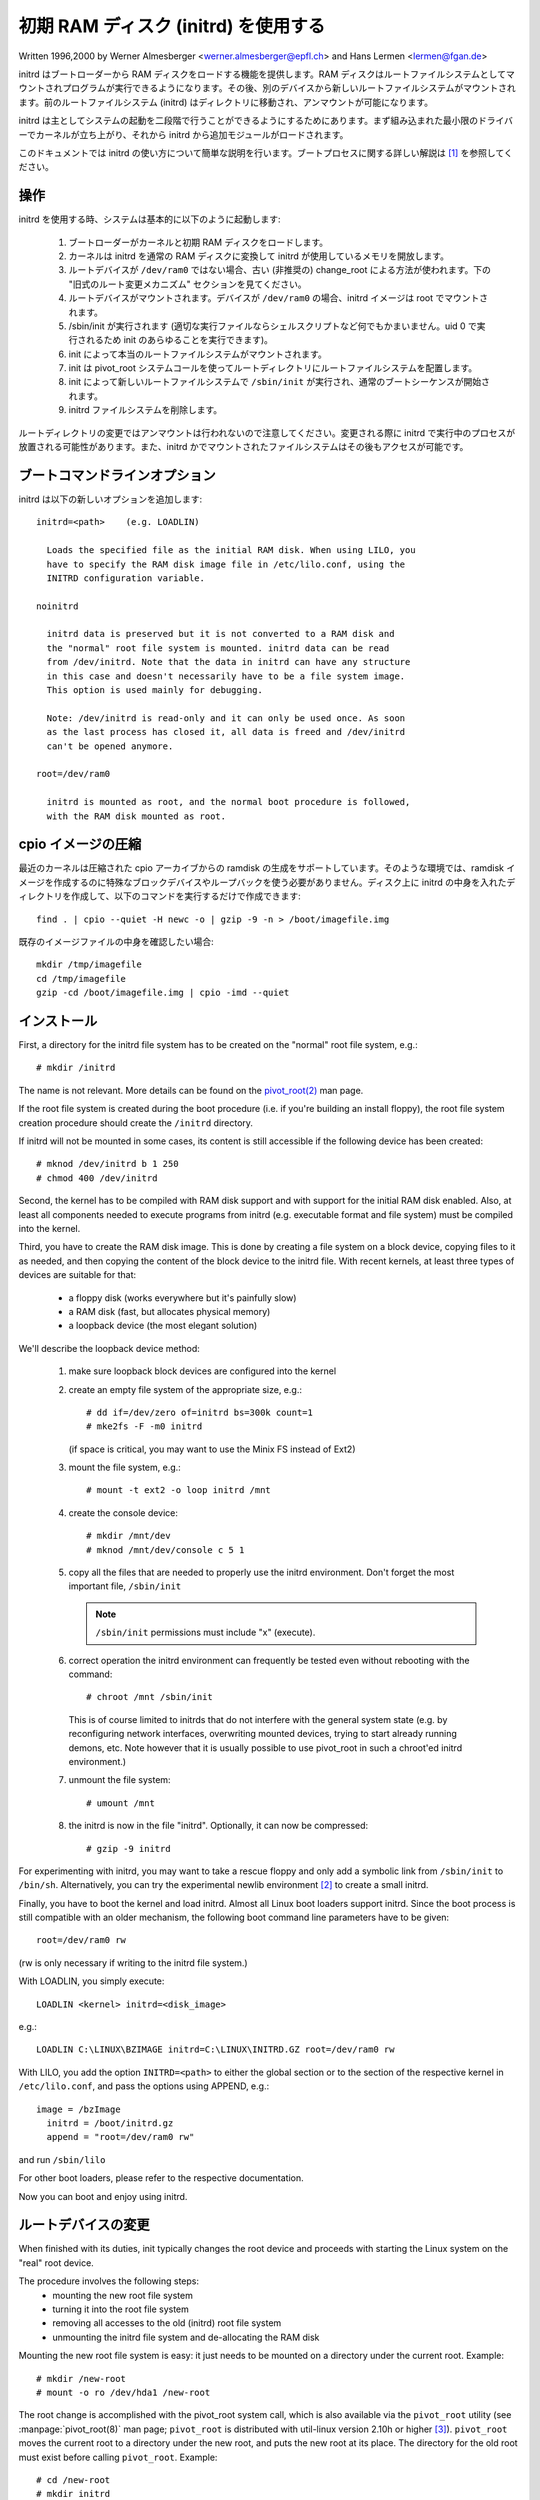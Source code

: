 初期 RAM ディスク (initrd) を使用する
======================================

Written 1996,2000 by Werner Almesberger <werner.almesberger@epfl.ch> and
Hans Lermen <lermen@fgan.de>


initrd はブートローダーから RAM ディスクをロードする機能を提供します。RAM ディスクはルートファイルシステムとしてマウントされプログラムが実行できるようになります。その後、別のデバイスから新しいルートファイルシステムがマウントされます。前のルートファイルシステム (initrd) はディレクトリに移動され、アンマウントが可能になります。

initrd は主としてシステムの起動を二段階で行うことができるようにするためにあります。まず組み込まれた最小限のドライバーでカーネルが立ち上がり、それから initrd から追加モジュールがロードされます。

このドキュメントでは initrd の使い方について簡単な説明を行います。ブートプロセスに関する詳しい解説は [#f1]_ を参照してください。


操作
---------

initrd を使用する時、システムは基本的に以下のように起動します:

  1) ブートローダーがカーネルと初期 RAM ディスクをロードします。
  2) カーネルは initrd を通常の RAM ディスクに変換して initrd が使用しているメモリを開放します。
  3) ルートデバイスが ``/dev/ram0`` ではない場合、古い (非推奨の) change_root による方法が使われます。下の "旧式のルート変更メカニズム" セクションを見てください。
  4) ルートデバイスがマウントされます。デバイスが ``/dev/ram0`` の場合、initrd イメージは root でマウントされます。
  5) /sbin/init が実行されます (適切な実行ファイルならシェルスクリプトなど何でもかまいません。uid 0 で実行されるため init のあらゆることを実行できます)。
  6) init によって本当のルートファイルシステムがマウントされます。
  7) init は pivot_root システムコールを使ってルートディレクトリにルートファイルシステムを配置します。
  8) init によって新しいルートファイルシステムで ``/sbin/init`` が実行され、通常のブートシーケンスが開始されます。
  9) initrd ファイルシステムを削除します。

ルートディレクトリの変更ではアンマウントは行われないので注意してください。変更される際に initrd で実行中のプロセスが放置される可能性があります。また、initrd かでマウントされたファイルシステムはその後もアクセスが可能です。


ブートコマンドラインオプション
-------------------------------

initrd は以下の新しいオプションを追加します::

  initrd=<path>    (e.g. LOADLIN)

    Loads the specified file as the initial RAM disk. When using LILO, you
    have to specify the RAM disk image file in /etc/lilo.conf, using the
    INITRD configuration variable.

  noinitrd

    initrd data is preserved but it is not converted to a RAM disk and
    the "normal" root file system is mounted. initrd data can be read
    from /dev/initrd. Note that the data in initrd can have any structure
    in this case and doesn't necessarily have to be a file system image.
    This option is used mainly for debugging.

    Note: /dev/initrd is read-only and it can only be used once. As soon
    as the last process has closed it, all data is freed and /dev/initrd
    can't be opened anymore.

  root=/dev/ram0

    initrd is mounted as root, and the normal boot procedure is followed,
    with the RAM disk mounted as root.

cpio イメージの圧縮
----------------------

最近のカーネルは圧縮された cpio アーカイブからの ramdisk の生成をサポートしています。そのような環境では、ramdisk イメージを作成するのに特殊なブロックデバイスやループバックを使う必要がありません。ディスク上に initrd の中身を入れたディレクトリを作成して、以下のコマンドを実行するだけで作成できます::

	find . | cpio --quiet -H newc -o | gzip -9 -n > /boot/imagefile.img

既存のイメージファイルの中身を確認したい場合::

	mkdir /tmp/imagefile
	cd /tmp/imagefile
	gzip -cd /boot/imagefile.img | cpio -imd --quiet

インストール
-------------

First, a directory for the initrd file system has to be created on the
"normal" root file system, e.g.::

	# mkdir /initrd

The name is not relevant. More details can be found on the `pivot_root(2) <https://man.kusakata.com/man/pivot_root.2.html>`_ man page.

If the root file system is created during the boot procedure (i.e. if
you're building an install floppy), the root file system creation
procedure should create the ``/initrd`` directory.

If initrd will not be mounted in some cases, its content is still
accessible if the following device has been created::

	# mknod /dev/initrd b 1 250
	# chmod 400 /dev/initrd

Second, the kernel has to be compiled with RAM disk support and with
support for the initial RAM disk enabled. Also, at least all components
needed to execute programs from initrd (e.g. executable format and file
system) must be compiled into the kernel.

Third, you have to create the RAM disk image. This is done by creating a
file system on a block device, copying files to it as needed, and then
copying the content of the block device to the initrd file. With recent
kernels, at least three types of devices are suitable for that:

 - a floppy disk (works everywhere but it's painfully slow)
 - a RAM disk (fast, but allocates physical memory)
 - a loopback device (the most elegant solution)

We'll describe the loopback device method:

 1) make sure loopback block devices are configured into the kernel
 2) create an empty file system of the appropriate size, e.g.::

	# dd if=/dev/zero of=initrd bs=300k count=1
	# mke2fs -F -m0 initrd

    (if space is critical, you may want to use the Minix FS instead of Ext2)
 3) mount the file system, e.g.::

	# mount -t ext2 -o loop initrd /mnt

 4) create the console device::

    # mkdir /mnt/dev
    # mknod /mnt/dev/console c 5 1

 5) copy all the files that are needed to properly use the initrd
    environment. Don't forget the most important file, ``/sbin/init``

    .. note:: ``/sbin/init`` permissions must include "x" (execute).

 6) correct operation the initrd environment can frequently be tested
    even without rebooting with the command::

	# chroot /mnt /sbin/init

    This is of course limited to initrds that do not interfere with the
    general system state (e.g. by reconfiguring network interfaces,
    overwriting mounted devices, trying to start already running demons,
    etc. Note however that it is usually possible to use pivot_root in
    such a chroot'ed initrd environment.)
 7) unmount the file system::

	# umount /mnt

 8) the initrd is now in the file "initrd". Optionally, it can now be
    compressed::

	# gzip -9 initrd

For experimenting with initrd, you may want to take a rescue floppy and
only add a symbolic link from ``/sbin/init`` to ``/bin/sh``. Alternatively, you
can try the experimental newlib environment [#f2]_ to create a small
initrd.

Finally, you have to boot the kernel and load initrd. Almost all Linux
boot loaders support initrd. Since the boot process is still compatible
with an older mechanism, the following boot command line parameters
have to be given::

  root=/dev/ram0 rw

(rw is only necessary if writing to the initrd file system.)

With LOADLIN, you simply execute::

     LOADLIN <kernel> initrd=<disk_image>

e.g.::

	LOADLIN C:\LINUX\BZIMAGE initrd=C:\LINUX\INITRD.GZ root=/dev/ram0 rw

With LILO, you add the option ``INITRD=<path>`` to either the global section
or to the section of the respective kernel in ``/etc/lilo.conf``, and pass
the options using APPEND, e.g.::

  image = /bzImage
    initrd = /boot/initrd.gz
    append = "root=/dev/ram0 rw"

and run ``/sbin/lilo``

For other boot loaders, please refer to the respective documentation.

Now you can boot and enjoy using initrd.


ルートデバイスの変更
------------------------

When finished with its duties, init typically changes the root device
and proceeds with starting the Linux system on the "real" root device.

The procedure involves the following steps:
 - mounting the new root file system
 - turning it into the root file system
 - removing all accesses to the old (initrd) root file system
 - unmounting the initrd file system and de-allocating the RAM disk

Mounting the new root file system is easy: it just needs to be mounted on
a directory under the current root. Example::

	# mkdir /new-root
	# mount -o ro /dev/hda1 /new-root

The root change is accomplished with the pivot_root system call, which
is also available via the ``pivot_root`` utility (see :manpage:`pivot_root(8)`
man page; ``pivot_root`` is distributed with util-linux version 2.10h or higher
[#f3]_). ``pivot_root`` moves the current root to a directory under the new
root, and puts the new root at its place. The directory for the old root
must exist before calling ``pivot_root``. Example::

	# cd /new-root
	# mkdir initrd
	# pivot_root . initrd

Now, the init process may still access the old root via its
executable, shared libraries, standard input/output/error, and its
current root directory. All these references are dropped by the
following command::

	# exec chroot . what-follows <dev/console >dev/console 2>&1

Where what-follows is a program under the new root, e.g. ``/sbin/init``
If the new root file system will be used with udev and has no valid
``/dev`` directory, udev must be initialized before invoking chroot in order
to provide ``/dev/console``.

Note: implementation details of pivot_root may change with time. In order
to ensure compatibility, the following points should be observed:

 - before calling pivot_root, the current directory of the invoking
   process should point to the new root directory
 - use . as the first argument, and the _relative_ path of the directory
   for the old root as the second argument
 - a chroot program must be available under the old and the new root
 - chroot to the new root afterwards
 - use relative paths for dev/console in the exec command

Now, the initrd can be unmounted and the memory allocated by the RAM
disk can be freed::

	# umount /initrd
	# blockdev --flushbufs /dev/ram0

It is also possible to use initrd with an NFS-mounted root, see the
:manpage:`pivot_root(8)` man page for details.


使用シナリオ
---------------

The main motivation for implementing initrd was to allow for modular
kernel configuration at system installation. The procedure would work
as follows:

  1) system boots from floppy or other media with a minimal kernel
     (e.g. support for RAM disks, initrd, a.out, and the Ext2 FS) and
     loads initrd
  2) ``/sbin/init`` determines what is needed to (1) mount the "real" root FS
     (i.e. device type, device drivers, file system) and (2) the
     distribution media (e.g. CD-ROM, network, tape, ...). This can be
     done by asking the user, by auto-probing, or by using a hybrid
     approach.
  3) ``/sbin/init`` loads the necessary kernel modules
  4) ``/sbin/init`` creates and populates the root file system (this doesn't
     have to be a very usable system yet)
  5) ``/sbin/init`` invokes ``pivot_root`` to change the root file system and
     execs - via chroot - a program that continues the installation
  6) the boot loader is installed
  7) the boot loader is configured to load an initrd with the set of
     modules that was used to bring up the system (e.g. ``/initrd`` can be
     modified, then unmounted, and finally, the image is written from
     ``/dev/ram0`` or ``/dev/rd/0`` to a file)
  8) now the system is bootable and additional installation tasks can be
     performed

The key role of initrd here is to re-use the configuration data during
normal system operation without requiring the use of a bloated "generic"
kernel or re-compiling or re-linking the kernel.

A second scenario is for installations where Linux runs on systems with
different hardware configurations in a single administrative domain. In
such cases, it is desirable to generate only a small set of kernels
(ideally only one) and to keep the system-specific part of configuration
information as small as possible. In this case, a common initrd could be
generated with all the necessary modules. Then, only ``/sbin/init`` or a file
read by it would have to be different.

A third scenario is more convenient recovery disks, because information
like the location of the root FS partition doesn't have to be provided at
boot time, but the system loaded from initrd can invoke a user-friendly
dialog and it can also perform some sanity checks (or even some form of
auto-detection).

Last not least, CD-ROM distributors may use it for better installation
from CD, e.g. by using a boot floppy and bootstrapping a bigger RAM disk
via initrd from CD; or by booting via a loader like ``LOADLIN`` or directly
from the CD-ROM, and loading the RAM disk from CD without need of
floppies.


旧式のルート変更メカニズム
------------------------------

The following mechanism was used before the introduction of pivot_root.
Current kernels still support it, but you should _not_ rely on its
continued availability.

It works by mounting the "real" root device (i.e. the one set with rdev
in the kernel image or with root=... at the boot command line) as the
root file system when linuxrc exits. The initrd file system is then
unmounted, or, if it is still busy, moved to a directory ``/initrd``, if
such a directory exists on the new root file system.

In order to use this mechanism, you do not have to specify the boot
command options root, init, or rw. (If specified, they will affect
the real root file system, not the initrd environment.)

If /proc is mounted, the "real" root device can be changed from within
linuxrc by writing the number of the new root FS device to the special
file /proc/sys/kernel/real-root-dev, e.g.::

  # echo 0x301 >/proc/sys/kernel/real-root-dev

Note that the mechanism is incompatible with NFS and similar file
systems.

This old, deprecated mechanism is commonly called ``change_root``, while
the new, supported mechanism is called ``pivot_root``.


change_root と pivot_root メカニズムの混合
---------------------------------------------

In case you did not want to use ``root=/dev/ram0`` to trigger the pivot_root
mechanism, you may create both ``/linuxrc`` and ``/sbin/init`` in your initrd
image.

``/linuxrc`` would contain only the following::

	#! /bin/sh
	mount -n -t proc proc /proc
	echo 0x0100 >/proc/sys/kernel/real-root-dev
	umount -n /proc

Once linuxrc exited, the kernel would mount again your initrd as root,
this time executing ``/sbin/init``. Again, it would be the duty of this init
to build the right environment (maybe using the ``root= device`` passed on
the cmdline) before the final execution of the real ``/sbin/init``.


資料
---------

.. [#f1] Almesberger, Werner; "Booting Linux: The History and the Future"
    http://www.almesberger.net/cv/papers/ols2k-9.ps.gz
.. [#f2] newlib package (experimental), with initrd example
    https://www.sourceware.org/newlib/
.. [#f3] util-linux: Miscellaneous utilities for Linux
    https://www.kernel.org/pub/linux/utils/util-linux/
